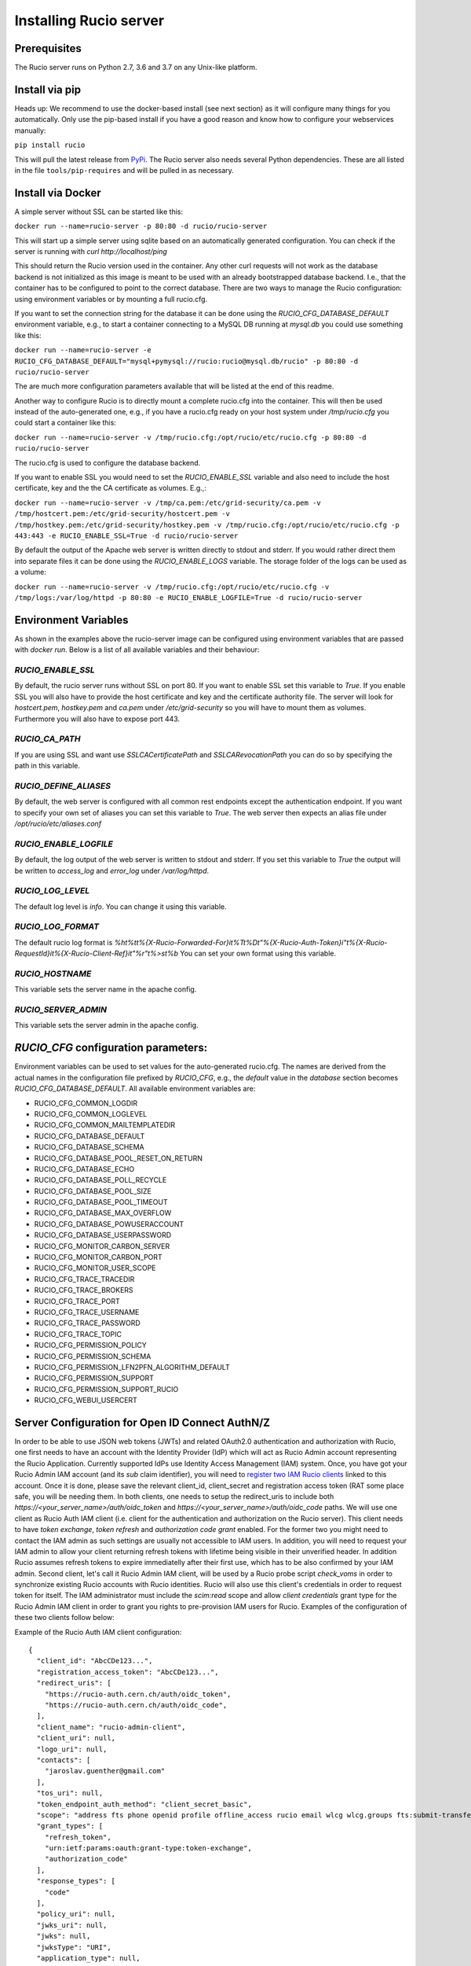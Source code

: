 Installing Rucio server
=======================

Prerequisites
~~~~~~~~~~~~~

The Rucio server runs on Python 2.7, 3.6 and 3.7 on any Unix-like platform.

Install via pip
~~~~~~~~~~~~~~~

Heads up: We recommend to use the docker-based install (see next section) as it will configure many things for you automatically. Only use the pip-based install if you have a good reason and know how to configure your webservices manually:

``pip install rucio``

This will pull the latest release from `PyPi <https://pypi.python.org/pypi/rucio/>`_. The Rucio server also needs several Python dependencies. These are all listed in the file ``tools/pip-requires`` and will be pulled in as necessary.

Install via Docker
~~~~~~~~~~~~~~~~~~

A simple server without SSL can be started like this:

``docker run --name=rucio-server -p 80:80 -d rucio/rucio-server``

This will start up a simple server using sqlite based on an automatically generated configuration. You can check if the server is running with `curl http://localhost/ping`

This should return the Rucio version used in the container. Any other curl requests will not work as the database backend is not initialized as this image is meant to be used with an already bootstrapped database backend. I.e., that the container has to be configured to point to the correct database. There are two ways to manage the Rucio configuration: using environment variables or by mounting a full rucio.cfg.

If you want to set the connection string for the database it can be done using the `RUCIO_CFG_DATABASE_DEFAULT` environment variable, e.g., to start a container connecting to a MySQL DB running at `mysql.db` you could use something like this:

``docker run --name=rucio-server -e RUCIO_CFG_DATABASE_DEFAULT="mysql+pymysql://rucio:rucio@mysql.db/rucio" -p 80:80 -d rucio/rucio-server``

The are much more configuration parameters available that will be listed at the end of this readme.

Another way to configure Rucio is to directly mount a complete rucio.cfg into the container. This will then be used instead of the auto-generated one, e.g., if you have a rucio.cfg ready on your host system under `/tmp/rucio.cfg` you could start a container like this:

``docker run --name=rucio-server -v /tmp/rucio.cfg:/opt/rucio/etc/rucio.cfg -p 80:80 -d rucio/rucio-server``

The rucio.cfg is used to configure the database backend.

If you want to enable SSL you would need to set the `RUCIO_ENABLE_SSL` variable and also need to include the host certificate, key and the the CA certificate as volumes. E.g.,:

``docker run --name=rucio-server -v /tmp/ca.pem:/etc/grid-security/ca.pem -v /tmp/hostcert.pem:/etc/grid-security/hostcert.pem -v /tmp/hostkey.pem:/etc/grid-security/hostkey.pem -v /tmp/rucio.cfg:/opt/rucio/etc/rucio.cfg -p 443:443 -e RUCIO_ENABLE_SSL=True -d rucio/rucio-server``

By default the output of the Apache web server is written directly to stdout and stderr. If you would rather direct them into separate files it can be done using the `RUCIO_ENABLE_LOGS` variable. The storage folder of the logs can be used as a volume:

``docker run --name=rucio-server -v /tmp/rucio.cfg:/opt/rucio/etc/rucio.cfg -v /tmp/logs:/var/log/httpd -p 80:80 -e RUCIO_ENABLE_LOGFILE=True -d rucio/rucio-server``

Environment Variables
~~~~~~~~~~~~~~~~~~~~~

As shown in the examples above the rucio-server image can be configured using environment variables that are passed with `docker run`. Below is a list of all available variables and their behaviour:

`RUCIO_ENABLE_SSL`
------------------
By default, the rucio server runs without SSL on port 80. If you want to enable SSL set this variable to `True`. If you enable SSL you will also have to provide the host certificate and key and the certificate authority file. The server will look for `hostcert.pem`, `hostkey.pem` and `ca.pem` under `/etc/grid-security` so you will have to mount them as volumes. Furthermore you will also have to expose port 443.

`RUCIO_CA_PATH`
---------------
If you are using SSL and want use `SSLCACertificatePath` and `SSLCARevocationPath` you can do so by specifying the path in this variable.

`RUCIO_DEFINE_ALIASES`
----------------------
By default, the web server is configured with all common rest endpoints except the authentication endpoint. If you want to specify your own set of aliases you can set this variable to `True`. The web server then expects an alias file under `/opt/rucio/etc/aliases.conf`

`RUCIO_ENABLE_LOGFILE`
----------------------
By default, the log output of the web server is written to stdout and stderr. If you set this variable to `True` the output will be written to `access_log` and `error_log` under `/var/log/httpd`.

`RUCIO_LOG_LEVEL`
-----------------
The default log level is `info`. You can change it using this variable.

`RUCIO_LOG_FORMAT`
------------------
The default rucio log format is `%h\t%t\t%{X-Rucio-Forwarded-For}i\t%T\t%D\t\"%{X-Rucio-Auth-Token}i\"\t%{X-Rucio-RequestId}i\t%{X-Rucio-Client-Ref}i\t\"%r\"\t%>s\t%b`
You can set your own format using this variable.

`RUCIO_HOSTNAME`
----------------
This variable sets the server name in the apache config.

`RUCIO_SERVER_ADMIN`
--------------------
This variable sets the server admin in the apache config.

`RUCIO_CFG` configuration parameters:
~~~~~~~~~~~~~~~~~~~~~~~~~~~~~~~~~~~~~

Environment variables can be used to set values for the auto-generated rucio.cfg. The names are derived from the actual names in the configuration file prefixed by `RUCIO_CFG`, e.g., the `default` value in the `database` section becomes `RUCIO_CFG_DATABASE_DEFAULT`.
All available environment variables are:

* RUCIO_CFG_COMMON_LOGDIR
* RUCIO_CFG_COMMON_LOGLEVEL
* RUCIO_CFG_COMMON_MAILTEMPLATEDIR
* RUCIO_CFG_DATABASE_DEFAULT
* RUCIO_CFG_DATABASE_SCHEMA
* RUCIO_CFG_DATABASE_POOL_RESET_ON_RETURN
* RUCIO_CFG_DATABASE_ECHO
* RUCIO_CFG_DATABASE_POLL_RECYCLE
* RUCIO_CFG_DATABASE_POOL_SIZE
* RUCIO_CFG_DATABASE_POOL_TIMEOUT
* RUCIO_CFG_DATABASE_MAX_OVERFLOW
* RUCIO_CFG_DATABASE_POWUSERACCOUNT
* RUCIO_CFG_DATABASE_USERPASSWORD
* RUCIO_CFG_MONITOR_CARBON_SERVER
* RUCIO_CFG_MONITOR_CARBON_PORT
* RUCIO_CFG_MONITOR_USER_SCOPE
* RUCIO_CFG_TRACE_TRACEDIR
* RUCIO_CFG_TRACE_BROKERS
* RUCIO_CFG_TRACE_PORT
* RUCIO_CFG_TRACE_USERNAME
* RUCIO_CFG_TRACE_PASSWORD
* RUCIO_CFG_TRACE_TOPIC
* RUCIO_CFG_PERMISSION_POLICY
* RUCIO_CFG_PERMISSION_SCHEMA
* RUCIO_CFG_PERMISSION_LFN2PFN_ALGORITHM_DEFAULT
* RUCIO_CFG_PERMISSION_SUPPORT
* RUCIO_CFG_PERMISSION_SUPPORT_RUCIO
* RUCIO_CFG_WEBUI_USERCERT

Server Configuration for Open ID Connect AuthN/Z
~~~~~~~~~~~~~~~~~~~~~~~~~~~~~~~~~~~~~~~~~~~~~~~~

In order to be able to use JSON web tokens (JWTs) and related OAuth2.0 authentication and authorization with Rucio, one first needs to have an account with the Identity Provider (IdP) which will act as Rucio Admin account representing the Rucio Application. Currently supported IdPs use Identity Access Management (IAM) system. Once, you have got your Rucio Admin IAM account (and its `sub` claim identifier), you will need to `register two IAM Rucio clients <https://indigo-iam.github.io/docs/v/current/user-guide/client-registration.html>`_ linked to this account. Once it is done, please save the relevant client_id, client_secret and registration access token (RAT some place safe, you will be needing them. In both clients, one needs to setup the redirect_uris to include both `https://<your_server_name>/auth/oidc_token` and `https://<your_server_name>/auth/oidc_code` paths. We will use one client as Rucio Auth IAM client (i.e. client for the authentication and authorization on the Rucio server). This client needs to have `token exchange`, `token refresh` and `authorization code grant` enabled. For the former two you might need to contact the IAM admin as such settings are usually not accessible to IAM users. In addition, you will need to request your IAM admin to allow your client returning refresh tokens with lifetime being visible in their unverified header. In addition Rucio assumes refresh tokens to expire immediatelly after their first use, which has to be also confirmed by your IAM admin. Second client, let's call it Rucio Admin IAM client, will be used by a Rucio probe script `check_voms` in order to synchronize existing Rucio accounts with Rucio identities. Rucio will also use this client's credentials in order to request token for itself. The IAM administrator must include the `scim:read` scope and allow `client credentials` grant type for the Rucio Admin IAM client in order to grant you rights to pre-provision IAM users for Rucio. Examples of the configuration of these two clients follow below:

Example of the Rucio Auth IAM client configuration::

   {
     "client_id": "AbcCDe123...",
     "registration_access_token": "AbcCDe123...",
     "redirect_uris": [
       "https://rucio-auth.cern.ch/auth/oidc_token",
       "https://rucio-auth.cern.ch/auth/oidc_code",
     ],
     "client_name": "rucio-admin-client",
     "client_uri": null,
     "logo_uri": null,
     "contacts": [
       "jaroslav.guenther@gmail.com"
     ],
     "tos_uri": null,
     "token_endpoint_auth_method": "client_secret_basic",
     "scope": "address fts phone openid profile offline_access rucio email wlcg wlcg.groups fts:submit-transfer",
     "grant_types": [
       "refresh_token",
       "urn:ietf:params:oauth:grant-type:token-exchange",
       "authorization_code"
     ],
     "response_types": [
       "code"
     ],
     "policy_uri": null,
     "jwks_uri": null,
     "jwks": null,
     "jwksType": "URI",
     "application_type": null,
     "sector_identifier_uri": null,
     "subject_type": null,
     "request_object_signing_alg": null,
     "userinfo_signed_response_alg": null,
     "userinfo_encrypted_response_alg": null,
     "userinfo_encrypted_response_enc": null,
     "id_token_signed_response_alg": null,
     "id_token_encrypted_response_alg": null,
     "id_token_encrypted_response_enc": null,
     "default_max_age": 60000,
     "require_auth_time": true,
     "default_acr_values": null,
     "initiate_login_uri": null,
     "post_logout_redirect_uris": null,
     "claims_redirect_uris": [],
     "request_uris": [],
     "software_statement": null,
     "software_id": null,
     "software_version": null,
     "code_challenge_method": null,
     "registration_client_uri": "https://wlcg.cloud.cnaf.infn.it/register/fdc297fc-0907-4a68-9022-3ccc7dd2501a",
     "client_secret_expires_at": 0,
     "client_id_issued_at": 1574700620
   }


Example of the Rucio Admin IAM client configuration::

   {
     "client_id": "AbcDe123...",
     "registration_access_token": "AbcDe123...",
     "client_secret": "AbcDe123...",
     "redirect_uris": [],
     "client_name": null,
     "client_uri": null,
     "logo_uri": null,
     "contacts": [
       "jaroslav.guenther@gmail.com"
     ],
     "tos_uri": null,
     "token_endpoint_auth_method": "client_secret_basic",
     "scope": "address scim:read phone email wlcg profile fts:submit-transfer rucio fts fts:submit-transfer",
     "grant_types": [
       "client_credentials"
     ],
     "response_types": [],
     "policy_uri": null,
     "jwks_uri": null,
     "jwks": null,
     "jwksType": "URI",
     "application_type": null,
     "sector_identifier_uri": null,
     "subject_type": null,
     "request_object_signing_alg": null,
     "userinfo_signed_response_alg": null,
     "userinfo_encrypted_response_alg": null,
     "userinfo_encrypted_response_enc": null,
     "id_token_signed_response_alg": null,
     "id_token_encrypted_response_alg": null,
     "id_token_encrypted_response_enc": null,
     "default_max_age": 60000,
     "require_auth_time": true,
     "default_acr_values": null,
     "initiate_login_uri": null,
     "post_logout_redirect_uris": null,
     "claims_redirect_uris": [],
     "request_uris": [],
     "software_statement": null,
     "software_id": null,
     "software_version": null,
     "code_challenge_method": null,
     "registration_client_uri": "https://wlcg.cloud.cnaf.infn.it/register/5b5e5d37-926b-4b42-8a98-a0b4b28baf18",
     "client_secret_expires_at": 0,
     "client_id_issued_at": 1574700703
   }


To make the Rucio server aware of the two clients above, one has to exchange the empty dictionary in `etc/idpsecrets.json` file with one containing the relevant information. Example of such dictionary (for multiple IdPs) follows::

   {
    "<IdP nickname>": {
     "redirect_uris": [
      "https://<server_name>/auth/oidc_token",
      "https://<server_name>/auth/oidc_code"
     ],
     "registration_access_token": "<RAT_string>",
     "client_secret": "<client_secret>",
    "SCIM": {
      "client_secret": "<client_secret>",
      "grant_type": "client_credentials",
      "registration_access_token": "<RAT_string>"
     },
     "issuer": "https://<issuer_server_name>/"
    },
    "wlcg": {
     "redirect_uris": [
      "https://rucio-auth.cern.ch/auth/oidc_token",
      "https://rucio-auth.cern.ch/auth/oidc_code"
     ],
     "registration_access_token": "eyJraWQiOi ...",
     "client_id": "fdc297fc-09 ...",
     "client_secret": "APFVcga_X ...",
     "SCIM": {
      "client_secret": "IQqAcMOa ...",
      "grant_type": "client_credentials",
      "registration_access_token": "eyJraW ...",
      "client_id": "5b5e5d3 ..."
     },
     "issuer": "https://wlcg.cloud.cnaf.infn.it/"
    },
    "xdc": { ... },
   }


After this is done, please make sure your `rucio.cfg` file contains the following section::

   [oidc]
   idpsecrets = /path/to/your/idpsecrets.json
   admin_issuer = <IdP_nickname>
   expected_audience = '<rucio>'
   expected_scope = 'openid profile'

Parameters 'idpsecrets' and 'admin_issuer' have to be present. <IdP_nickname> stands for your preferred IdP (e.g. "wlcg"). The IdP specified under admin_issuer will be contacted to get information about Rucio Users (SCIM) and to request tokens for the Rucio 'root' account. The expected_scope and expected_audence parameters are optional and if not filled, the Rucio server will set them to 'openid profile' and 'rucio' respectively. The expected scopes and audiences have to be configured correspondinly on the side of your registered clienst at your IdP (usually you can control accepted scopes and audiences for your clients via an IdP web interface).

To finalise the process, one should assign the OIDC identities to the relevant Rucio admin_account_name (e.g. 'root', 'ddmadmin'). This identity ID is composed of the IAM account sub claim and issuer url such as demonstrated below::

   rucio-admin identity add --account admin_account_name --type OIDC --id "SUB=b3127dc7-2be3-417b-9647-6bf61238ad01, ISS=https://wlcg.cloud.cnaf.infn.it/" --email "wlcg-doma-rucio@cern.ch"

A second identity has to be added to the same admin_account_name representing the client_credentials flow of the Rucio application, i.e. of the Rucio Admin IAM client from above. This identity consists of the client_id of the Rucio Admin IAM client and the issuer (the token obtained via the client credentials flow using the Rucio Admin IAM client will contain in the SUB claim the client_id instead of the IAM account SUB claim)::

   rucio-admin identity add --account admin_account_name --type OIDC --id "SUB=5b5e5d37-926b-4b42-8a98-a0b4b28baf18, ISS=https://wlcg.cloud.cnaf.infn.it/" --email "wlcg-doma-rucio@cern.ch"

Note: In case you can not/will not run the Rucio check_scim probe script in order to sync Rucio accounts with their IAM identities, you should assign the appropriate OIDC identity manually (as in the example above) to each Rucio account which is meant to use the OIDC authN/Z.

In case you wish to use OIDC by default in order to login to the Rucio WebUI, one has to configure also another block in the `rucio.cfg` file::

   [webui]
   auth_type = oidc
   auth_issuer = <IdP nickname from the idpsecrets.json file>

This is not obligatory section, if not filled a user will get directed to a page with login choices.

In order to ensure the correct lifetime management of the tokens and auth sessions, one also has to run the rucio-oauth-daemon run on the server!

Rucio servers may run also conveyor daemon, which is responsible for submission of the transfers created in connection with existing Rucio rule. In case both, the source and destination RSEs have attribute {'oidc_support': True} assigned, the Rucio account which created such a rule will be used to request a JWT token for OAuth2 authentication with FTS. The issuer of user's token will be used to get a valid OIDC token with the requested audience and scope for FTS transfer. This new token will have either the same identity of the user (received after user's token exchange with IdP) or it will have the identity of the Rucio Admin IAM client (client_id will be in the 'sub' claim) (received after client credentials token flow of the admin). If in any of the two formerly mentioned cases, valid token is present in Rucio DB beforehand, it will be used in the header of the transfer request to FTS and no new token demand will be made to IdP. The OIDC authentication mechanism shall be configured by the following parameters in the rucio.cfg file::

  [conveyor]
  allow_user_oidc_tokens = False
  request_oidc_scope = 'fts:submit-transfer'
  request_oidc_audience = 'fts'

If 'allow_user_oidc_tokens' is set to True the system will attempt to exchange a valid OIDC token (if any) of the account that owns the rule/transfer for a token that has the 'request_oidc_scope' and 'request_oidc_audience'. If set to False, the system will use the IdP issuer of the account that owns the transfer, will get a Rucio admin client token with the 'request_oidc_scope' and 'request_oidc_audience' and authenticate against FTS with the Rucio admin client credentials on behalf of the user. The allowed scopes and audiences have to be again also configured correspondingly for your clients at the IdP side (usually through IdP web interface).

Note aside: For some IdPs it may happen that the scope and audience claims are not a part of the token payload. For this reason Rucio has a fall-back mechanism to get this information using the IdPs introspection endpoint. To allow Rucio to introspect tokens that were not issued by its clients, please talk to the IdP admin who should enable this functionality for your clients.


